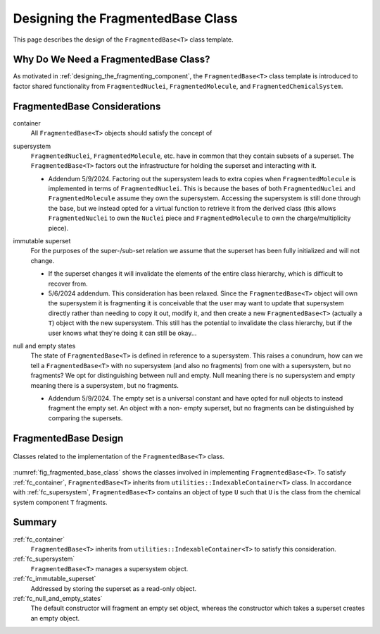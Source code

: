 .. Copyright 2023 NWChemEx-Project
..
.. Licensed under the Apache License, Version 2.0 (the "License");
.. you may not use this file except in compliance with the License.
.. You may obtain a copy of the License at
..
.. http://www.apache.org/licenses/LICENSE-2.0
..
.. Unless required by applicable law or agreed to in writing, software
.. distributed under the License is distributed on an "AS IS" BASIS,
.. WITHOUT WARRANTIES OR CONDITIONS OF ANY KIND, either express or implied.
.. See the License for the specific language governing permissions and
.. limitations under the License.

.. _designing_fragmented_base_class:

##################################
Designing the FragmentedBase Class
##################################

This page describes the design of the ``FragmentedBase<T>`` class template.

**************************************
Why Do We Need a FragmentedBase Class?
**************************************

As motivated in :ref:`designing_the_fragmenting_component`, the
``FragmentedBase<T>`` class template is introduced to factor shared
functionality from ``FragmentedNuclei``, ``FragmentedMolecule``, and
``FragmentedChemicalSystem``.

*****************************
FragmentedBase Considerations
*****************************

.. _fc_container:

container
   All ``FragmentedBase<T>`` objects should satisfy the concept of

.. _fc_supersystem:

supersystem
   ``FragmentedNuclei``, ``FragmentedMolecule``, etc. have in common that they
   contain subsets of a superset. The ``FragmentedBase<T>`` factors out the
   infrastructure for holding the superset and interacting with it.

   - Addendum 5/9/2024. Factoring out the supersystem leads to extra copies
     when ``FragmentedMolecule`` is implemented in terms of
     ``FragmentedNuclei``. This is because the bases of both
     ``FragmentedNuclei`` and ``FragmentedMolecule`` assume they own the
     supersystem. Accessing the supersystem is still done through the base,
     but we instead opted for a virtual function to retrieve it from the derived
     class (this allows ``FragmentedNuclei`` to own the ``Nuclei`` piece and
     ``FragmentedMolecule`` to own the charge/multiplicity piece).


.. _fc_immutable_superset:

immutable superset
   For the purposes of the super-/sub-set relation we assume that the
   superset has been fully initialized and will not change.

   - If the superset changes it will invalidate the elements of the
     entire class hierarchy, which is difficult to recover from.
   - 5/6/2024 addendum. This consideration has been relaxed. Since the
     ``FragmentedBase<T>`` object will own the supersystem it is fragmenting it
     is conceivable that the user may want to update that supersystem directly
     rather than needing to copy it out, modify it, and then create a new
     ``FragmentedBase<T>`` (actually a ``T``) object with the new supersystem.
     This still has the potential to invalidate the class hierarchy, but if the
     user knows what they're doing it can still be okay...

.. _fc_null_and_empty_states:

null and empty states
   The state of ``FragmentedBase<T>`` is defined in reference to a supersystem.
   This raises a conundrum, how can we tell a ``FragmentedBase<T>`` with no
   supersystem (and also no fragments) from one with a supersystem, but no
   fragments? We opt for distinguishing between null and empty. Null meaning
   there is no supersystem and empty meaning there is a supersystem, but no
   fragments.

   - Addendum 5/9/2024. The empty set is a universal constant and have opted
     for null objects to instead fragment the empty set. An object with a non-
     empty superset, but no fragments can be distinguished by comparing the
     supersets.

*********************
FragmentedBase Design
*********************

.. _fig_fragmented_base_class:

.. figure:: assets/fragmented_base.png
   :align: center

   Classes related to the implementation of the ``FragmentedBase<T>`` class.

:numref:`fig_fragmented_base_class` shows the classes involved in implementing
``FragmentedBase<T>``. To satisfy :ref:`fc_container`, ``FragmentedBase<T>``
inherits from  ``utilities::IndexableContainer<T>`` class. In accordance with
:ref:`fc_supersystem`, ``FragmentedBase<T>`` contains an object of type ``U``
such that ``U`` is the class from the chemical system component ``T`` fragments.

*******
Summary
*******

:ref:`fc_container`
   ``FragmentedBase<T>`` inherits from ``utilities::IndexableContainer<T>`` to
   satisfy this consideration.

:ref:`fc_supersystem`
   ``FragmentedBase<T>`` manages a supersystem object.

:ref:`fc_immutable_superset`
   Addressed by storing the superset as a read-only object.

:ref:`fc_null_and_empty_states`
   The default constructor will fragment an empty set object, whereas the
   constructor which takes a superset creates an empty object.
